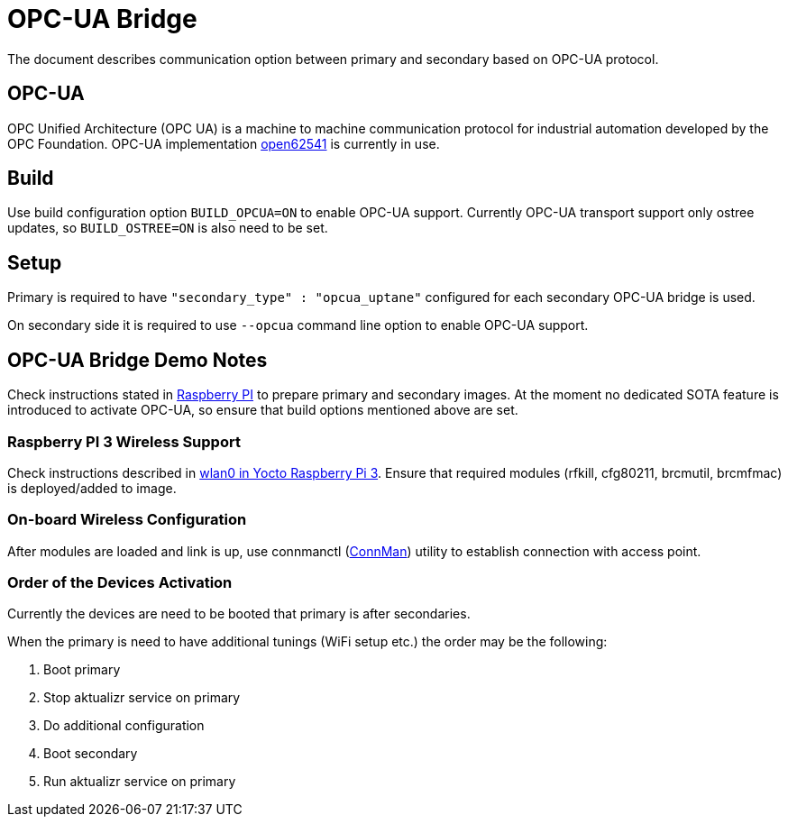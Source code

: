 = OPC-UA Bridge

The document describes communication option between primary and secondary based on OPC-UA protocol.

== OPC-UA

OPC Unified Architecture (OPC UA) is a machine to machine communication protocol for industrial automation developed by the OPC Foundation. OPC-UA implementation
https://open62541.org[open62541] is currently in use.

== Build

Use build configuration option `BUILD_OPCUA=ON` to enable OPC-UA support. Currently OPC-UA transport support only ostree updates, so `BUILD_OSTREE=ON` is also need to be set.

== Setup

Primary is required to have `"secondary_type" : "opcua_uptane"` configured for each secondary OPC-UA bridge is used.

On secondary side it is required to use `--opcua` command line option to enable OPC-UA support.

== OPC-UA Bridge Demo Notes

Check instructions stated in https://docs.atsgarage.com/quickstarts/raspberry-pi.html[Raspberry PI] to prepare primary and secondary images. At the moment no dedicated
SOTA feature is introduced to activate OPC-UA, so ensure that build options mentioned above are set.

=== Raspberry PI 3 Wireless Support

Check instructions described in https://raspinterest.wordpress.com/2017/02/28/configure-wlan0-and-bluetooth-in-yocto-raspberry-pi-3/[wlan0 in Yocto Raspberry Pi 3].
Ensure that required modules (rfkill, cfg80211, brcmutil, brcmfmac) is deployed/added to image.

=== On-board Wireless Configuration

After modules are loaded and link is up, use connmanctl (https://wiki.archlinux.org/index.php/ConnMan[ConnMan]) utility to establish connection with access point.

=== Order of the Devices Activation

Currently the devices are need to be booted that primary is after secondaries.

When the primary is need to have additional tunings (WiFi setup etc.) the order may be the following:
[options="compact"]
1. Boot primary
2. Stop aktualizr service on primary
3. Do additional configuration
4. Boot secondary
5. Run aktualizr service on primary
